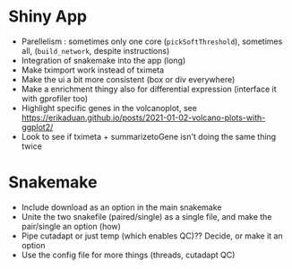 * Shiny App
- Parellelism : sometimes only one core (=pickSoftThreshold=), sometimes all, (=build_network=, despite instructions)
- Integration of snakemake into the app (long)
- Make tximport work instead of tximeta
- Make the ui a bit more consistent (box or div everywhere)
- Make a enrichment thingy also for differential expression (interface it with gprofiler too)
- Highlight specific genes in the volcanoplot, see [[https://erikaduan.github.io/posts/2021-01-02-volcano-plots-with-ggplot2/]]
- Look to see if tximeta + summarizetoGene isn't doing the same thing twice


* Snakemake
- Include download as an option in the main snakemake
- Unite the two snakefile (paired/single) as a single file, and make the pair/single an option (how)
- Pipe cutadapt or just temp (which enables QC)?? Decide, or make it an option
- Use the config file for more things (threads, cutadapt QC)
